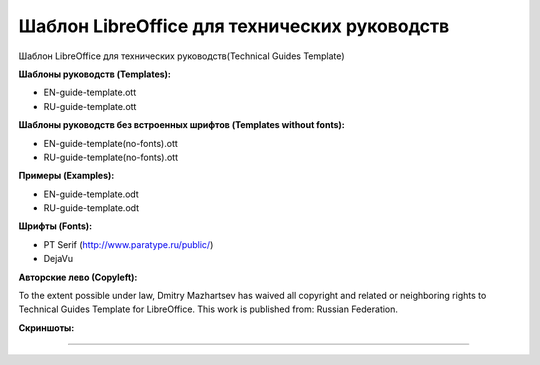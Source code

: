 Шаблон LibreOffice для технических руководств
=============================================

Шаблон LibreOffice для технических руководств(Technical Guides Template)

**Шаблоны руководств (Templates):**

* EN-guide-template.ott
* RU-guide-template.ott 

**Шаблоны руководств без встроенных шрифтов (Templates without fonts):**

* EN-guide-template(no-fonts).ott
* RU-guide-template(no-fonts).ott

**Примеры (Examples):**

* EN-guide-template.odt
* RU-guide-template.odt

**Шрифты (Fonts):**

* PT Serif (http://www.paratype.ru/public/)
* DejaVu

**Авторские лево (Сopyleft):**

To the extent possible under law, Dmitry Mazhartsev has waived all copyright and related or neighboring rights to Technical Guides Template for LibreOffice. This work is published from: Russian Federation. 

.. image:: cc-zero.svg
   :align: center

**Скриншоты:**

.. image:: screenshot_001.png
   :scale: 50 %
   
----

.. image:: screenshot_002.png
   :scale: 50 %